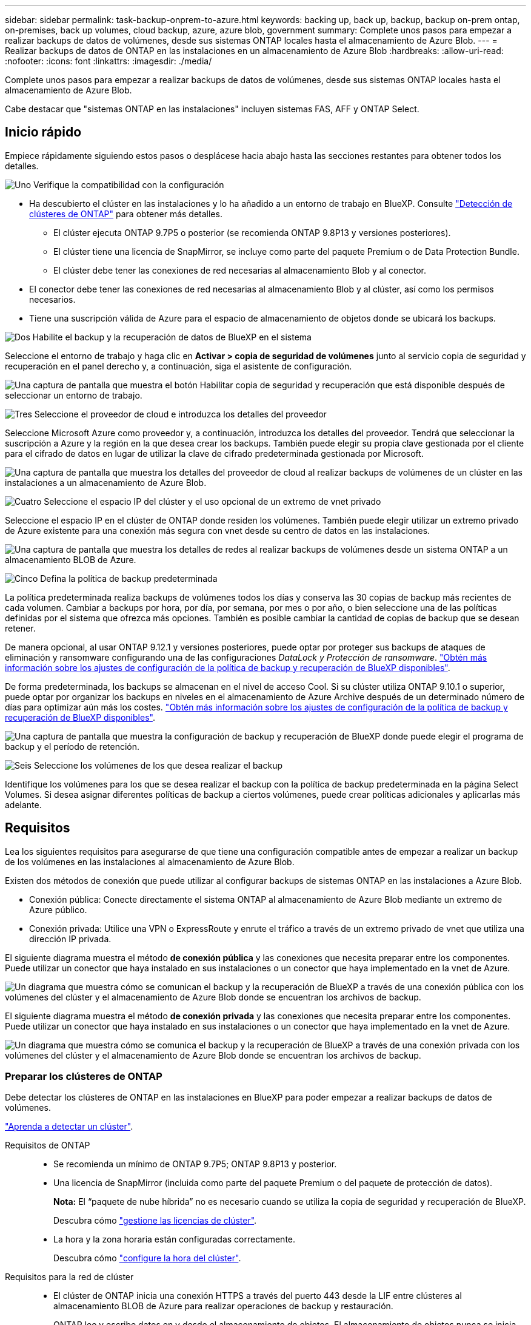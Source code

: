 ---
sidebar: sidebar 
permalink: task-backup-onprem-to-azure.html 
keywords: backing up, back up, backup, backup on-prem ontap, on-premises, back up volumes, cloud backup, azure, azure blob, government 
summary: Complete unos pasos para empezar a realizar backups de datos de volúmenes, desde sus sistemas ONTAP locales hasta el almacenamiento de Azure Blob. 
---
= Realizar backups de datos de ONTAP en las instalaciones en un almacenamiento de Azure Blob
:hardbreaks:
:allow-uri-read: 
:nofooter: 
:icons: font
:linkattrs: 
:imagesdir: ./media/


[role="lead"]
Complete unos pasos para empezar a realizar backups de datos de volúmenes, desde sus sistemas ONTAP locales hasta el almacenamiento de Azure Blob.

Cabe destacar que "sistemas ONTAP en las instalaciones" incluyen sistemas FAS, AFF y ONTAP Select.



== Inicio rápido

Empiece rápidamente siguiendo estos pasos o desplácese hacia abajo hasta las secciones restantes para obtener todos los detalles.

.image:https://raw.githubusercontent.com/NetAppDocs/common/main/media/number-1.png["Uno"] Verifique la compatibilidad con la configuración
[role="quick-margin-list"]
* Ha descubierto el clúster en las instalaciones y lo ha añadido a un entorno de trabajo en BlueXP. Consulte https://docs.netapp.com/us-en/bluexp-ontap-onprem/task-discovering-ontap.html["Detección de clústeres de ONTAP"^] para obtener más detalles.
+
** El clúster ejecuta ONTAP 9.7P5 o posterior (se recomienda ONTAP 9.8P13 y versiones posteriores).
** El clúster tiene una licencia de SnapMirror, se incluye como parte del paquete Premium o de Data Protection Bundle.
** El clúster debe tener las conexiones de red necesarias al almacenamiento Blob y al conector.


* El conector debe tener las conexiones de red necesarias al almacenamiento Blob y al clúster, así como los permisos necesarios.
* Tiene una suscripción válida de Azure para el espacio de almacenamiento de objetos donde se ubicará los backups.


.image:https://raw.githubusercontent.com/NetAppDocs/common/main/media/number-2.png["Dos"] Habilite el backup y la recuperación de datos de BlueXP en el sistema
[role="quick-margin-para"]
Seleccione el entorno de trabajo y haga clic en *Activar > copia de seguridad de volúmenes* junto al servicio copia de seguridad y recuperación en el panel derecho y, a continuación, siga el asistente de configuración.

[role="quick-margin-para"]
image:screenshot_backup_onprem_enable.png["Una captura de pantalla que muestra el botón Habilitar copia de seguridad y recuperación que está disponible después de seleccionar un entorno de trabajo."]

.image:https://raw.githubusercontent.com/NetAppDocs/common/main/media/number-3.png["Tres"] Seleccione el proveedor de cloud e introduzca los detalles del proveedor
[role="quick-margin-para"]
Seleccione Microsoft Azure como proveedor y, a continuación, introduzca los detalles del proveedor. Tendrá que seleccionar la suscripción a Azure y la región en la que desea crear los backups. También puede elegir su propia clave gestionada por el cliente para el cifrado de datos en lugar de utilizar la clave de cifrado predeterminada gestionada por Microsoft.

[role="quick-margin-para"]
image:screenshot_backup_onprem_to_azure.png["Una captura de pantalla que muestra los detalles del proveedor de cloud al realizar backups de volúmenes de un clúster en las instalaciones a un almacenamiento de Azure Blob."]

.image:https://raw.githubusercontent.com/NetAppDocs/common/main/media/number-4.png["Cuatro"] Seleccione el espacio IP del clúster y el uso opcional de un extremo de vnet privado
[role="quick-margin-para"]
Seleccione el espacio IP en el clúster de ONTAP donde residen los volúmenes. También puede elegir utilizar un extremo privado de Azure existente para una conexión más segura con vnet desde su centro de datos en las instalaciones.

[role="quick-margin-para"]
image:screenshot_backup_onprem_azure_networking.png["Una captura de pantalla que muestra los detalles de redes al realizar backups de volúmenes desde un sistema ONTAP a un almacenamiento BLOB de Azure."]

.image:https://raw.githubusercontent.com/NetAppDocs/common/main/media/number-5.png["Cinco"] Defina la política de backup predeterminada
[role="quick-margin-para"]
La política predeterminada realiza backups de volúmenes todos los días y conserva las 30 copias de backup más recientes de cada volumen. Cambiar a backups por hora, por día, por semana, por mes o por año, o bien seleccione una de las políticas definidas por el sistema que ofrezca más opciones. También es posible cambiar la cantidad de copias de backup que se desean retener.

[role="quick-margin-para"]
De manera opcional, al usar ONTAP 9.12.1 y versiones posteriores, puede optar por proteger sus backups de ataques de eliminación y ransomware configurando una de las configuraciones _DataLock y Protección de ransomware_. link:concept-cloud-backup-policies.html["Obtén más información sobre los ajustes de configuración de la política de backup y recuperación de BlueXP disponibles"^].

[role="quick-margin-para"]
De forma predeterminada, los backups se almacenan en el nivel de acceso Cool. Si su clúster utiliza ONTAP 9.10.1 o superior, puede optar por organizar los backups en niveles en el almacenamiento de Azure Archive después de un determinado número de días para optimizar aún más los costes. link:concept-cloud-backup-policies.html["Obtén más información sobre los ajustes de configuración de la política de backup y recuperación de BlueXP disponibles"^].

[role="quick-margin-para"]
image:screenshot_backup_policy_azure.png["Una captura de pantalla que muestra la configuración de backup y recuperación de BlueXP donde puede elegir el programa de backup y el período de retención."]

.image:https://raw.githubusercontent.com/NetAppDocs/common/main/media/number-6.png["Seis"] Seleccione los volúmenes de los que desea realizar el backup
[role="quick-margin-para"]
Identifique los volúmenes para los que se desea realizar el backup con la política de backup predeterminada en la página Select Volumes. Si desea asignar diferentes políticas de backup a ciertos volúmenes, puede crear políticas adicionales y aplicarlas más adelante.



== Requisitos

Lea los siguientes requisitos para asegurarse de que tiene una configuración compatible antes de empezar a realizar un backup de los volúmenes en las instalaciones al almacenamiento de Azure Blob.

Existen dos métodos de conexión que puede utilizar al configurar backups de sistemas ONTAP en las instalaciones a Azure Blob.

* Conexión pública: Conecte directamente el sistema ONTAP al almacenamiento de Azure Blob mediante un extremo de Azure público.
* Conexión privada: Utilice una VPN o ExpressRoute y enrute el tráfico a través de un extremo privado de vnet que utiliza una dirección IP privada.


El siguiente diagrama muestra el método *de conexión pública* y las conexiones que necesita preparar entre los componentes. Puede utilizar un conector que haya instalado en sus instalaciones o un conector que haya implementado en la vnet de Azure.

image:diagram_cloud_backup_onprem_azure_public.png["Un diagrama que muestra cómo se comunican el backup y la recuperación de BlueXP a través de una conexión pública con los volúmenes del clúster y el almacenamiento de Azure Blob donde se encuentran los archivos de backup."]

El siguiente diagrama muestra el método *de conexión privada* y las conexiones que necesita preparar entre los componentes. Puede utilizar un conector que haya instalado en sus instalaciones o un conector que haya implementado en la vnet de Azure.

image:diagram_cloud_backup_onprem_azure_private.png["Un diagrama que muestra cómo se comunica el backup y la recuperación de BlueXP a través de una conexión privada con los volúmenes del clúster y el almacenamiento de Azure Blob donde se encuentran los archivos de backup."]



=== Preparar los clústeres de ONTAP

Debe detectar los clústeres de ONTAP en las instalaciones en BlueXP para poder empezar a realizar backups de datos de volúmenes.

https://docs.netapp.com/us-en/bluexp-ontap-onprem/task-discovering-ontap.html["Aprenda a detectar un clúster"^].

Requisitos de ONTAP::
+
--
* Se recomienda un mínimo de ONTAP 9.7P5; ONTAP 9.8P13 y posterior.
* Una licencia de SnapMirror (incluida como parte del paquete Premium o del paquete de protección de datos).
+
*Nota:* El “paquete de nube híbrida” no es necesario cuando se utiliza la copia de seguridad y recuperación de BlueXP.

+
Descubra cómo https://docs.netapp.com/us-en/ontap/system-admin/manage-licenses-concept.html["gestione las licencias de clúster"^].

* La hora y la zona horaria están configuradas correctamente.
+
Descubra cómo https://docs.netapp.com/us-en/ontap/system-admin/manage-cluster-time-concept.html["configure la hora del clúster"^].



--
Requisitos para la red de clúster::
+
--
* El clúster de ONTAP inicia una conexión HTTPS a través del puerto 443 desde la LIF entre clústeres al almacenamiento BLOB de Azure para realizar operaciones de backup y restauración.
+
ONTAP lee y escribe datos en y desde el almacenamiento de objetos. El almacenamiento de objetos nunca se inicia, solo responde.

* ONTAP requiere una conexión entrante desde el conector hasta la LIF de administración del clúster. El conector puede residir en una vnet de Azure.
* Se requiere una LIF de interconexión de clústeres en cada nodo ONTAP donde se alojan los volúmenes en los que se desea incluir. La LIF debe estar asociada al _IPspace_ que ONTAP debería utilizar para conectarse al almacenamiento de objetos. https://docs.netapp.com/us-en/ontap/networking/standard_properties_of_ipspaces.html["Obtenga más información acerca de los espacios IP"^].
+
Al configurar el backup y la recuperación de BlueXP, se le pedirá que utilice el espacio IP. Debe elegir el espacio IP al que está asociada cada LIF. Puede ser el espacio IP «predeterminado» o un espacio IP personalizado que haya creado.

* Las LIF de interconexión de clústeres y los nodos pueden acceder al almacén de objetos.
* Los servidores DNS se configuraron para la máquina virtual de almacenamiento donde se encuentran los volúmenes. Descubra cómo https://docs.netapp.com/us-en/ontap/networking/configure_dns_services_auto.html["Configure los servicios DNS para la SVM"^].
* Tenga en cuenta que si utiliza un espacio IP diferente al predeterminado, es posible que deba crear una ruta estática para obtener acceso al almacenamiento de objetos.
* Actualice las reglas de firewall, si es necesario, para permitir las conexiones del servicio de backup y recuperación de BlueXP desde ONTAP al almacenamiento de objetos a través del puerto 443 y el tráfico de resolución de nombres desde la máquina virtual de almacenamiento al servidor DNS por el puerto 53 (TCP/UDP).


--




=== Creación o conmutación de conectores

Si ya tiene un conector implementado en su vnet de Azure o en sus instalaciones, todo estará configurado. De lo contrario, necesitará crear un conector en cualquiera de esas ubicaciones para realizar backups de los datos de ONTAP en el almacenamiento de Azure Blob. No puede utilizar un conector puesto en marcha en otro proveedor de cloud.

* https://docs.netapp.com/us-en/bluexp-setup-admin/concept-connectors.html["Más información sobre conectores"^]
* https://docs.netapp.com/us-en/bluexp-setup-admin/task-quick-start-connector-azure.html["Instalación de un conector en Azure"^]
* https://docs.netapp.com/us-en/bluexp-setup-admin/task-quick-start-connector-on-prem.html["Instalación de un conector en sus instalaciones"^]
* https://docs.netapp.com/us-en/bluexp-setup-admin/task-install-restricted-mode.html["Instalación de un conector en una región de gobierno de Azure"^]
+
El backup y la recuperación de BlueXP son compatibles con regiones gubernamentales de Azure cuando el conector se implementa en la nube, no cuando se instala en tus instalaciones. Además, debe poner en marcha el conector desde Azure Marketplace. No puede desplegar el conector en una región gubernamental desde el sitio web de BlueXP SaaS.





=== Preparación de la conexión a redes para el conector

Asegúrese de que el conector tiene las conexiones de red necesarias.

.Pasos
. Asegúrese de que la red en la que está instalado el conector habilita las siguientes conexiones:
+
** Una conexión HTTPS a través del puerto 443 al servicio de backup y recuperación de BlueXP y al almacenamiento de objetos Blob (https://docs.netapp.com/us-en/bluexp-setup-admin/task-set-up-networking-azure.html#endpoints-contacted-for-day-to-day-operations["consulte la lista de extremos"^])
** Una conexión HTTPS a través del puerto 443 para la LIF de gestión del clúster ONTAP
** Para que la funcionalidad de búsqueda y restauración de copia de seguridad y recuperación de BlueXP funcione, debe estar abierto el puerto 1433 para la comunicación entre Connector y los servicios SQL de Azure Synapse.
** Se requieren reglas adicionales de grupos de seguridad entrantes para implementaciones gubernamentales de Azure y Azure. Consulte https://docs.netapp.com/us-en/bluexp-setup-admin/reference-ports-azure.html["Reglas para Connector en Azure"^] para obtener más detalles.


. Habilite un extremo privado de vnet con el almacenamiento de Azure. Esto es necesario si tiene una conexión ExpressRoute o VPN de su clúster ONTAP a vnet y desea que la comunicación entre el conector y el almacenamiento BLOB permanezca en su red privada virtual (una conexión *privada*).




=== Verifique o agregue permisos al conector

Para utilizar la funcionalidad de búsqueda y restauración de backup y recuperación de BlueXP, necesita contar con permisos específicos en la función de Connector para que pueda acceder a Azure Synapse Workspace y a la cuenta de almacenamiento de lago de datos. Consulte los siguientes permisos y siga los pasos si necesita modificar la directiva.

.Antes de empezar
Debe registrar el proveedor de recursos de Azure Synapse Analytics (llamado "Microsoft.Synapse") en su suscripción. https://docs.microsoft.com/en-us/azure/azure-resource-manager/management/resource-providers-and-types#register-resource-provider["Vea cómo registrar este proveedor de recursos para su suscripción"^]. Debe ser Subscription *Owner* o *Contributor* para registrar el proveedor de recursos.

.Pasos
. Identifique la función asignada a la máquina virtual conector:
+
.. En el portal de Azure, abra el servicio Virtual Machines.
.. Seleccione la máquina virtual conector.
.. En Configuración, seleccione *identidad*.
.. Haga clic en *asignaciones de roles de Azure*.
.. Anote la función personalizada asignada a la máquina virtual conector.


. Actualice el rol personalizado:
+
.. En el portal de Azure, abra su suscripción a Azure.
.. Haga clic en *Control de acceso (IAM) > roles*.
.. Haga clic en los puntos suspensivos (...). Para la función personalizada y, a continuación, haga clic en *Editar*.
.. Haga clic en JSON y añada los siguientes permisos:
+
[source, json]
----
"Microsoft.Compute/virtualMachines/read",
"Microsoft.Compute/virtualMachines/start/action",
"Microsoft.Compute/virtualMachines/deallocate/action",
"Microsoft.Storage/storageAccounts/listkeys/action",
"Microsoft.Storage/storageAccounts/read",
"Microsoft.Storage/storageAccounts/write",
"Microsoft.Storage/storageAccounts/blobServices/containers/read",
"Microsoft.Storage/storageAccounts/listAccountSas/action",
"Microsoft.KeyVault/vaults/read",
"Microsoft.KeyVault/vaults/accessPolicies/write",
"Microsoft.Network/networkInterfaces/read",
"Microsoft.Resources/subscriptions/locations/read",
"Microsoft.Network/virtualNetworks/read",
"Microsoft.Network/virtualNetworks/subnets/read",
"Microsoft.Resources/subscriptions/resourceGroups/read",
"Microsoft.Resources/subscriptions/resourcegroups/resources/read",
"Microsoft.Resources/subscriptions/resourceGroups/write",
"Microsoft.Authorization/locks/*",
"Microsoft.Network/privateEndpoints/write",
"Microsoft.Network/privateEndpoints/read",
"Microsoft.Network/privateDnsZones/virtualNetworkLinks/write",
"Microsoft.Network/virtualNetworks/join/action",
"Microsoft.Network/privateDnsZones/A/write",
"Microsoft.Network/privateDnsZones/read",
"Microsoft.Network/privateDnsZones/virtualNetworkLinks/read",
"Microsoft.Compute/virtualMachines/extensions/delete",
"Microsoft.Compute/virtualMachines/delete",
"Microsoft.Network/networkInterfaces/delete",
"Microsoft.Network/networkSecurityGroups/delete",
"Microsoft.Resources/deployments/delete",
"Microsoft.ManagedIdentity/userAssignedIdentities/assign/action",
"Microsoft.Synapse/workspaces/write",
"Microsoft.Synapse/workspaces/read",
"Microsoft.Synapse/workspaces/delete",
"Microsoft.Synapse/register/action",
"Microsoft.Synapse/checkNameAvailability/action",
"Microsoft.Synapse/workspaces/operationStatuses/read",
"Microsoft.Synapse/workspaces/firewallRules/read",
"Microsoft.Synapse/workspaces/replaceAllIpFirewallRules/action",
"Microsoft.Synapse/workspaces/operationResults/read",
"Microsoft.Synapse/workspaces/privateEndpointConnectionsApproval/action"
----
+
https://docs.netapp.com/us-en/bluexp-setup-admin/reference-permissions-azure.html["Vea el formato JSON completo para la política"^]

.. Haga clic en *revisar + actualizar* y, a continuación, haga clic en *Actualizar*.






=== Regiones admitidas

Puede crear backups desde sistemas en las instalaciones a Azure Blob en todas las regiones https://cloud.netapp.com/cloud-volumes-global-regions["Donde se admite Cloud Volumes ONTAP"^]; Incluidas las regiones gubernamentales de Azure. Especifica la región en la que se almacenarán las copias de seguridad al configurar el servicio.



=== Verifique los requisitos de licencia

* Antes de poder activar el backup y la recuperación de BlueXP para tu clúster, deberás suscribirte a una oferta de pago por uso (PAYGO) BlueXP Marketplace desde Azure, o comprar y activar una licencia BYOL de backup y recuperación de BlueXP desde NetApp. Estas licencias son para su cuenta y se pueden utilizar en varios sistemas.
+
** Para las licencias PAYGO de backup y recuperación de BlueXP, necesitarás una suscripción al https://azuremarketplace.microsoft.com/en-us/marketplace/apps/netapp.cloud-manager?tab=Overview["Oferta de NetApp BlueXP en Azure Marketplace"^]. La facturación para el backup y la recuperación de BlueXP se realiza a través de esta suscripción.
** Para la licencia BYOL de backup y recuperación de BlueXP, necesitará el número de serie de NetApp que le permita usar el servicio durante la duración y la capacidad de la licencia. link:task-licensing-cloud-backup.html#use-a-bluexp-backup-and-recovery-byol-license["Aprenda a gestionar sus licencias BYOL"].


* Necesita tener una suscripción de Azure para el espacio de almacenamiento de objetos donde se ubicará los backups.
+
Puede crear backups desde sistemas en las instalaciones a Azure Blob en todas las regiones https://cloud.netapp.com/cloud-volumes-global-regions["Donde se admite Cloud Volumes ONTAP"^]; Incluidas las regiones gubernamentales de Azure. Especifique la región en la que se almacenarán las copias de seguridad al configurar el servicio.





=== Preparar el almacenamiento de Azure Blob para backups

. Puede utilizar sus propias claves gestionadas de forma personalizada para el cifrado de datos en el asistente de activación en lugar de utilizar las claves de cifrado gestionadas por Microsoft predeterminadas. En este caso, deberá tener la suscripción a Azure, el nombre de almacén de claves y la clave. https://docs.microsoft.com/en-us/azure/storage/common/customer-managed-keys-overview["Vea cómo usar sus propias claves"^].
. Si desea disponer de una conexión más segura a través de Internet pública desde el centro de datos local hasta el vnet, existe una opción para configurar un extremo privado de Azure en el asistente de activación. En este caso, deberá conocer la red y la subred de esta conexión. https://docs.microsoft.com/en-us/azure/private-link/private-endpoint-overview["Consulte los detalles sobre el uso de un extremo privado"^].




== Permite el backup y recuperación de datos de BlueXP

Habilita el backup y la recuperación de BlueXP en cualquier momento directamente desde el entorno de trabajo on-premises.

.Pasos
. En el lienzo, seleccione el entorno de trabajo y haga clic en *Activar > copia de seguridad de volúmenes* junto al servicio copia de seguridad y recuperación del panel derecho.
+
Si el destino de Azure Blob para sus backups existe como un entorno de trabajo en el lienzo, puede arrastrar el clúster al entorno de trabajo de Azure Blob para iniciar el asistente de configuración.

+
image:screenshot_backup_onprem_enable.png["Una captura de pantalla que muestra el botón Habilitar copia de seguridad y recuperación que está disponible después de seleccionar un entorno de trabajo."]

. Seleccione Microsoft Azure como proveedor y haga clic en *Siguiente*.
. Introduzca los detalles del proveedor y haga clic en *Siguiente*.
+
.. La suscripción de Azure utilizada para backups y la región de Azure donde se almacenarán los backups.
.. El grupo de recursos que administra el contenedor Blob: Puede crear un grupo de recursos nuevo o seleccionar un grupo de recursos existente.
.. Tanto si va a utilizar la clave de cifrado predeterminada gestionada por Microsoft como si elige sus propias claves gestionadas por el cliente para gestionar el cifrado de sus datos. (https://docs.microsoft.com/en-us/azure/storage/common/customer-managed-keys-overview["Vea cómo usar sus propias claves"^]).
+
image:screenshot_backup_onprem_to_azure.png["Una captura de pantalla que muestra los detalles del proveedor de cloud al realizar backups de volúmenes de un clúster en las instalaciones a un almacenamiento de Azure Blob."]



. Si aún no tienes una licencia de backup y recuperación de BlueXP para tu cuenta, en este momento se te pedirá que selecciones el tipo de método de carga que quieres utilizar. Puede suscribirse a una oferta de pago por uso (PAYGO) BlueXP Marketplace desde Azure (o si tiene varias suscripciones, tendrá que seleccionar una) o comprar y activar una licencia BYOL de backup y recuperación de BlueXP desde NetApp. link:task-licensing-cloud-backup.html["Descubre cómo configurar las licencias de backup y recuperación de BlueXP."]
. Introduzca los detalles de la red y haga clic en *Siguiente*.
+
.. El espacio IP del clúster de ONTAP en el que residen los volúmenes de los que desea realizar backup. Las LIF entre clústeres de este espacio IP deben tener acceso a Internet saliente.
.. De manera opcional, elija si va a configurar un extremo privado de Azure. https://docs.microsoft.com/en-us/azure/private-link/private-endpoint-overview["Consulte los detalles sobre el uso de un extremo privado"^].
+
image:screenshot_backup_onprem_azure_networking.png["Una captura de pantalla que muestra los detalles de redes al realizar backups de volúmenes desde un sistema ONTAP a un almacenamiento BLOB de Azure."]



. Introduzca los detalles de la política de copia de seguridad que se utilizarán para su directiva predeterminada y haga clic en *Siguiente*. Puede seleccionar una política existente o crear una nueva introduciendo sus selecciones en cada sección:
+
.. Escriba el nombre de la política predeterminada. No es necesario cambiar el nombre.
.. Defina la programación de backup y elija la cantidad de backups que se retendrán. link:concept-ontap-backup-to-cloud.html#customizable-backup-schedule-and-retention-settings["Consulte la lista de políticas existentes que puede elegir"^].
.. De manera opcional, al usar ONTAP 9.12.1 y versiones posteriores, puede optar por proteger sus backups de ataques de eliminación y ransomware configurando una de las configuraciones _DataLock y Protección de ransomware_. _DataLock_ protege sus archivos de copia de seguridad de ser modificados o eliminados, y _Ransomware protection_ analiza sus archivos de copia de seguridad para buscar evidencia de un ataque de ransomware en sus archivos de copia de seguridad. link:concept-cloud-backup-policies.html#datalock-and-ransomware-protection["Obtenga más información acerca de los ajustes de DataLock disponibles"^].
.. Al usar ONTAP 9.10.1 y versiones posteriores, puede elegir colocar los backups en niveles en el almacenamiento de Azure Archive después de un determinado número de días para optimizar los costes aún más. link:reference-azure-backup-tiers.html["Obtenga más información sobre el uso de niveles de archivado"].
+
image:screenshot_backup_policy_azure.png["Una captura de pantalla que muestra la configuración de backup y recuperación de BlueXP donde puedes elegir tu programación y retención de backups."]



. Seleccione los volúmenes de los que desea realizar un backup mediante la política de backup definida en la página Select Volumes. Si desea asignar diferentes políticas de backup a ciertos volúmenes, puede crear políticas adicionales y aplicarlas más adelante.
+
** Para realizar un backup de todos los volúmenes existentes y cualquier volumen añadido en el futuro, active la casilla "realizar backup de todos los volúmenes existentes y futuros...". Recomendamos esta opción para que se haga un backup de todos los volúmenes y que nunca tendrá que recordar para habilitar los backups para volúmenes nuevos.
** Para realizar un backup solo de los volúmenes existentes, active la casilla de la fila de título (image:button_backup_all_volumes.png[""]).
** Para realizar un backup de volúmenes individuales, active la casilla de cada volumen (image:button_backup_1_volume.png[""]).
+
image:screenshot_backup_select_volumes.png["Captura de pantalla de selección de los volúmenes de los que se realizará una copia de seguridad."]

** Si hay copias Snapshot locales para volúmenes de lectura/escritura en este entorno de trabajo que coincidan con la etiqueta de programación de backup que acaba de seleccionar para este entorno de trabajo (por ejemplo, diario, semanal, etc.), se mostrará un mensaje adicional "Exportar copias Snapshot existentes a almacenamiento de objetos como copias de backup". Marque esta casilla si desea que todas las Snapshots históricas se copien al almacenamiento de objetos como archivos de backup para garantizar la protección más completa para los volúmenes.


. Haz clic en *Activar copia de seguridad* y la copia de seguridad y recuperación de BlueXP comienza a realizar las copias de seguridad iniciales de tus volúmenes.


.Resultado
Un contenedor de almacenamiento Blob se crea automáticamente en el grupo de recursos introducido y los archivos de backup se almacenan allí. La consola de backup de volumen se muestra para poder supervisar el estado de los backups. También es posible supervisar el estado de los trabajos de backup y restauración mediante la link:task-monitor-backup-jobs.html["Panel de control de trabajos"^].



== El futuro

* Puede hacerlo link:task-manage-backups-ontap.html["gestione los archivos de copia de seguridad y las políticas de copia de seguridad"^]. Esto incluye iniciar y detener copias de seguridad, eliminar copias de seguridad, agregar y cambiar la programación de copia de seguridad, etc.
* Puede hacerlo link:task-manage-backup-settings-ontap.html["gestione la configuración de backup en el nivel del clúster"^]. Esto incluye cambiar el ancho de banda de red disponible para cargar backups en el almacenamiento de objetos, cambiar la configuración de backup automático para volúmenes futuros, etc.
* También puede hacerlo link:task-restore-backups-ontap.html["restaure volúmenes, carpetas o archivos individuales desde un archivo de backup"^] A un sistema Cloud Volumes ONTAP en Azure o a un sistema ONTAP en las instalaciones.

